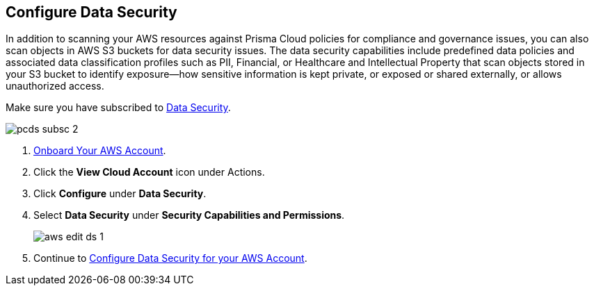 :topic_type: task
[.task]
== Configure Data Security

In addition to scanning your AWS resources against Prisma Cloud policies for compliance and governance issues, you can also scan objects in AWS S3 buckets for data security issues. The data security capabilities include predefined data policies and associated data classification profiles such as PII, Financial, or Healthcare and Intellectual Property that scan objects stored in your S3 bucket to identify exposure—how sensitive information is kept private, or exposed or shared externally, or allows unauthorized access.

Make sure you have subscribed to https://docs.paloaltonetworks.com/prisma/prisma-cloud/prisma-cloud-admin/prisma-cloud-data-security[Data Security].

image::pcds-subsc-2.png[scale=30]

[.procedure]
. xref:onboard-aws-account.adoc[Onboard Your AWS Account].

. Click the *View Cloud Account* icon under Actions.

. Click *Configure* under *Data Security*.

. Select *Data Security* under *Security Capabilities and Permissions*.
+
image::aws-edit-ds-1.png[scale=40]

. Continue to https://docs.paloaltonetworks.com/prisma/prisma-cloud/prisma-cloud-admin/prisma-cloud-data-security/enable-data-security-module/add-a-new-aws-account#idee00fe2e-51d4-4d26-b010-69f3c261ad6f[Configure Data Security for your AWS Account].